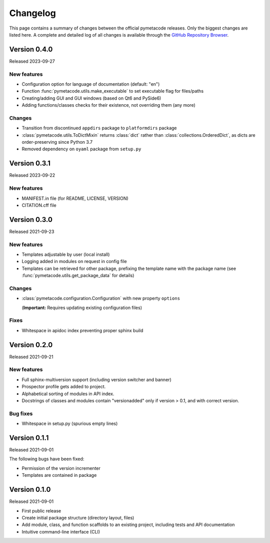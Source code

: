 =========
Changelog
=========

This page contains a summary of changes between the official pymetacode releases. Only the biggest changes are listed here. A complete and detailed log of all changes is available through the `GitHub Repository Browser <https://github.com/tillbiskup/pymetacode>`_.


Version 0.4.0
=============

Released 2023-09-27


New features
------------

* Configuration option for language of documentation (default: "en")
* Function :func:`pymetacode.utils.make_executable` to set executable flag for files/paths
* Creating/adding GUI and GUI windows (based on Qt6 and PySide6)
* Adding functions/classes checks for their existence, not overriding them (any more)


Changes
-------

* Transition from discontinued ``appdirs`` package to ``platformdirs`` package
* :class:`pymetacode.utils.ToDictMixin` returns :class:`dict` rather than :class:`collections.OrderedDict`, as dicts are order-preserving since Python 3.7
* Removed dependency on ``oyaml`` package from ``setup.py``


Version 0.3.1
=============

Released 2023-09-22


New features
------------

* MANIFEST.in file (for README, LICENSE, VERSION)
* CITATION.cff file


Version 0.3.0
=============

Released 2021-09-23


New features
------------

* Templates adjustable by user (local install)

* Logging added in modules on request in config file

* Templates can be retrieved for other package, prefixing the template name with the package name (see :func:`pymetacode.utils.get_package_data` for details)


Changes
-------

* :class:`pymetacode.configuration.Configuration` with new property ``options``

  (**Important:** Requires updating existing configuration files)


Fixes
-----

* Whitespace in apidoc index preventing proper sphinx build


Version 0.2.0
=============

Released 2021-09-21


New features
------------

* Full sphinx-multiversion support (including version switcher and banner)

* Prospector profile gets added to project.

* Alphabetical sorting of modules in API index.

* Docstrings of classes and modules contain "versionadded" only if version > 0.1, and with correct version.


Bug fixes
---------

* Whitespace in setup.py (spurious empty lines)


Version 0.1.1
=============

Released 2021-09-01

The following bugs have been fixed:

* Permission of the version incrementer

* Templates are contained in package


Version 0.1.0
=============

Released 2021-09-01

* First public release

* Create initial package structure (directory layout, files)

* Add module, class, and function scaffolds to an existing project, including tests and API documentation

* Intuitive command-line interface (CLI)

